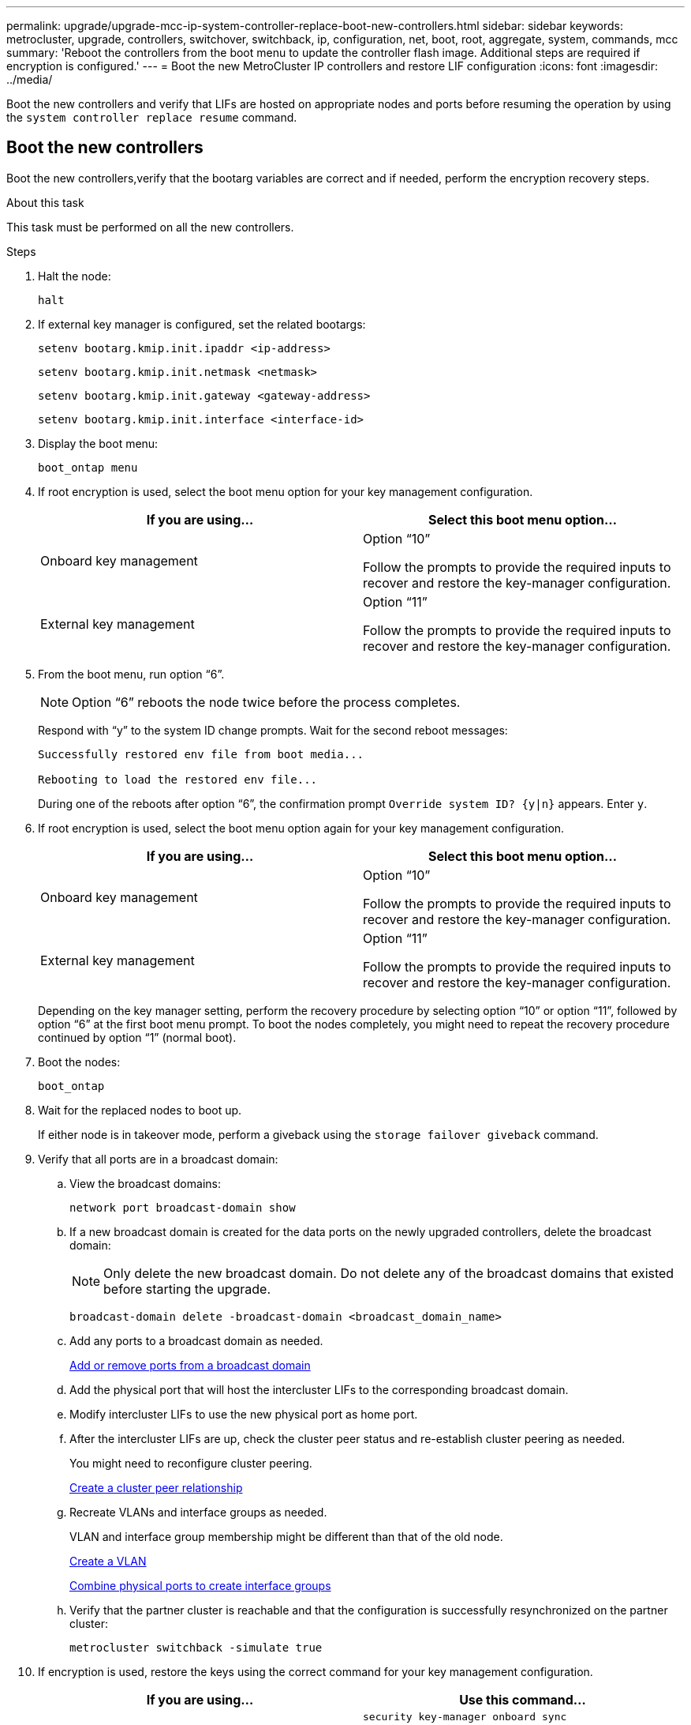 ---
permalink: upgrade/upgrade-mcc-ip-system-controller-replace-boot-new-controllers.html
sidebar: sidebar
keywords: metrocluster, upgrade, controllers, switchover, switchback, ip, configuration, net, boot, root, aggregate, system, commands, mcc
summary: 'Reboot the controllers from the boot menu to update the controller flash image. Additional steps are required if encryption is configured.'
---
= Boot the new MetroCluster IP controllers and restore LIF configuration
:icons: font
:imagesdir: ../media/

[.lead]
Boot the new controllers and verify that LIFs are hosted on appropriate nodes and ports before resuming the operation by using the `system controller replace resume` command.

== Boot the new controllers

Boot the new controllers,verify that the bootarg variables are correct and if needed, perform the encryption recovery steps.

.About this task

This task must be performed on all the new controllers.

.Steps

. Halt the node:
+
`halt`

. If external key manager is configured, set the related bootargs:
+
`setenv bootarg.kmip.init.ipaddr <ip-address>`
+
`setenv bootarg.kmip.init.netmask <netmask>`
+
`setenv bootarg.kmip.init.gateway <gateway-address>`
+
`setenv bootarg.kmip.init.interface <interface-id>`
. Display the boot menu:
+
`boot_ontap menu`
. If root encryption is used, select the boot menu option for your key management configuration.
+

|===

h| If you are using... h| Select this boot menu option...

a|
Onboard key management
a|
Option "`10`"

Follow the prompts to provide the required inputs to recover and restore the key-manager configuration.
a|
External key management
a|
Option "`11`"

Follow the prompts to provide the required inputs to recover and restore the key-manager configuration.
|===


. From the boot menu, run option "`6`".
+
NOTE: Option "`6`" reboots the node twice before the process completes.
+

Respond with "`y`" to the system ID change prompts. Wait for the second reboot messages:
+
----
Successfully restored env file from boot media...

Rebooting to load the restored env file...
----
+
During one of the reboots after option "`6`", the confirmation prompt `Override system ID? {y|n}` appears. Enter `y`.
. If root encryption is used, select the boot menu option again for your key management configuration.
+

|===

h| If you are using... h| Select this boot menu option...

a|
Onboard key management
a|
Option "`10`"

Follow the prompts to provide the required inputs to recover and restore the key-manager configuration.
a|
External key management
a|
Option "`11`"

Follow the prompts to provide the required inputs to recover and restore the key-manager configuration.
|===
+
Depending on the key manager setting, perform the recovery procedure by selecting option "`10`" or option "`11`", followed by option "`6`" at the first boot menu prompt. To boot the nodes completely, you might need to repeat the recovery procedure continued by option "`1`" (normal boot).

. Boot the nodes:
+
`boot_ontap`

. Wait for the replaced nodes to boot up.
+
If either node is in takeover mode, perform a giveback using the `storage failover giveback` command.

. Verify that all ports are in a broadcast domain:

.. View the broadcast domains:
+
`network port broadcast-domain show`

.. If a new broadcast domain is created for the data ports on the newly upgraded controllers, delete the broadcast domain:
+
NOTE: Only delete the new broadcast domain. Do not delete any of the broadcast domains that existed before starting the upgrade.
+
`broadcast-domain delete -broadcast-domain <broadcast_domain_name>`
.. Add any ports to a broadcast domain as needed.
+
https://docs.netapp.com/ontap-9/topic/com.netapp.doc.dot-cm-nmg/GUID-003BDFCD-58A3-46C9-BF0C-BA1D1D1475F9.html[Add or remove ports from a broadcast domain^]

.. Add the physical port that will host the intercluster LIFs to the corresponding broadcast domain.
.. Modify intercluster LIFs to use the new physical port as home port.
.. After the intercluster LIFs are up, check the cluster peer status and re-establish cluster peering as needed.
+
You might need to reconfigure cluster peering.
+
link:../install-ip/task_sw_config_configure_clusters.html#peering-the-clusters[Create a cluster peer relationship]

.. Recreate VLANs and interface groups as needed.
+
VLAN and interface group membership might be different than that of the old node.
+
https://docs.netapp.com/ontap-9/topic/com.netapp.doc.dot-cm-nmg/GUID-8929FCE2-5888-4051-B8C0-E27CAF3F2A63.html[Create a VLAN^]
+
https://docs.netapp.com/ontap-9/topic/com.netapp.doc.dot-cm-nmg/GUID-DBC9DEE2-EAB7-430A-A773-4E3420EE2AA1.html[Combine physical ports to create interface groups^]

.. Verify that the partner cluster is reachable and that the
configuration is successfully resynchronized on the partner cluster: 
+
`metrocluster switchback -simulate true`

. If encryption is used, restore the keys using the correct command for your key management configuration.
+

|===

h| If you are using... h| Use this command...

a|
Onboard key management
a|
`security key-manager onboard sync`

For more information, see https://docs.netapp.com/ontap-9/topic/com.netapp.doc.pow-nve/GUID-E4AB2ED4-9227-4974-A311-13036EB43A3D.html[Restore onboard key management encryption keys^].
a|
External key management
a|
`security key-manager external restore -vserver <svm-name> -node <node-name> -key-server <host_name\|IP_address:port> -key-id <key_id> -key-tag key_tag <node-name>`

For more information, see https://docs.netapp.com/ontap-9/topic/com.netapp.doc.pow-nve/GUID-32DA96C3-9B04-4401-92B8-EAF323C3C863.html[Restore external key management encryption keys^].

|===

. Verify that the MetroCluster is configured correctly. Check the node status:
+
`metrocluster node show`
+
Verify that the new nodes (site_B) are in *Waiting for switchback state* from site_A.

== Verify and restore LIF configuration

Verify that LIFs are hosted on appropriate nodes before you proceed with the automated switchback operation.

.About this task

* This task is performed on site_B.

CAUTION: You must verify that the location of the data LIFs is correct on the new nodes before you perform a switchback. When you switchback the configuration, ONTAP attempts to resume traffic on the home port used by the LIFs. I/O failure can occur when the home port connection to the switch port and VLAN is incorrect.

.Steps

. Verify that LIFs are hosted on the appropriate node and ports before switchback.

.. Change to the advanced privilege level:
+
`set -privilege advanced`

..  Display the LIFs, and confirm that each data LIF is using the correct home port:
+
`network interface show` 

.. Modify any LIFs that aren't using the correct home port:
+
`network interface modify -vserver <svm-name> -lif <data-lif> -home-port <port-id>`
+
If the command returns an error, you can override the port configuration:
+
`vserver config override -command "network interface modify -vserver <svm-name> -home-port <active_port_after_upgrade> -lif <lif_name> -home-node <new_node_name>"`
+
When entering the network interface modify command within the `vserver config override` command, you cannot use the tab autocomplete feature. You can create the network `interface modify` using autocomplete and then enclose it in the `vserver config override` command.

.. Confirm that all data LIFs are now on the correct home port:
+
`network interface show` 

.. Return to the admin privilege level:
+
`set -privilege admin`
. Revert the interfaces to their home node:
+
`network interface revert * -vserver <svm-name>`
+
Perform this step on all SVMs as required.

. Resume the operation:
+
`system controller replace resume`

.What's next?
link:upgrade-mcc-ip-system-controller-replace-complete-upgrade.html[Complete the controller upgrade].

// 2024 Nov 12, ONTAPDOC-2351
